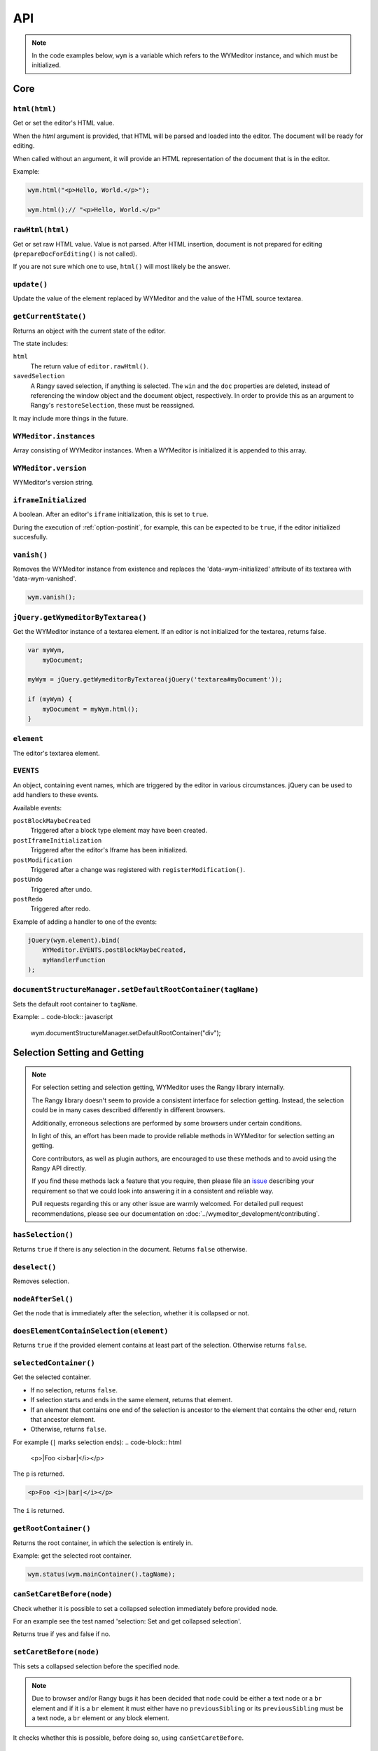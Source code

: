 ###
API
###

.. note::
    In the code examples below, ``wym`` is a variable which refers to the
    WYMeditor instance, and which must be initialized.

****
Core
****

``html(html)``
==============

Get or set the editor's HTML value.

When the `html` argument is provided,
that HTML will be parsed and loaded into the editor.
The document will be ready for editing.

When called without an argument,
it will provide an HTML representation of the document
that is in the editor.

Example:

.. code-block:: javascript

    wym.html("<p>Hello, World.</p>");

    wym.html();// "<p>Hello, World.</p>"

``rawHtml(html)``
=================

Get or set raw HTML value.
Value is not parsed.
After HTML insertion, document is not prepared for editing
(``prepareDocForEditing()`` is not called).

If you are not sure which one to use, ``html()`` will most likely be the answer.

``update()``
============

Update the value of the element replaced by WYMeditor and the value of
the HTML source textarea.

``getCurrentState()``
=====================

Returns an object with the current state of the editor.

The state includes:

``html``
    The return value of ``editor.rawHtml()``.
``savedSelection``
    A Rangy saved selection, if anything is selected.
    The ``win`` and the ``doc``  properties are deleted,
    instead of referencing the window object and the document object,
    respectively.
    In order to provide this as an argument to Rangy's ``restoreSelection``,
    these must be reassigned.

It may include more things in the future.

``WYMeditor.instances``
=======================

Array consisting of WYMeditor instances. When a WYMeditor is initialized it is
appended to this array.

``WYMeditor.version``
=====================

WYMeditor's version string.

``iframeInitialized``
=====================

A boolean. After an editor's ``iframe`` initialization, this is set to
``true``.

During the execution of :ref:`option-postinit`, for example, this can be
expected to be ``true``, if the editor initialized succesfully.

``vanish()``
============

Removes the WYMeditor instance from existence and replaces the
'data-wym-initialized' attribute of its textarea with 'data-wym-vanished'.

.. code-block:: javascript

    wym.vanish();

``jQuery.getWymeditorByTextarea()``
===================================

Get the WYMeditor instance of a textarea element. If an editor is not
initialized for the textarea, returns false.

.. code-block:: javascript

    var myWym,
        myDocument;

    myWym = jQuery.getWymeditorByTextarea(jQuery('textarea#myDocument'));

    if (myWym) {
        myDocument = myWym.html();
    }

``element``
===========

The editor's textarea element.

``EVENTS``
==========

An object, containing event names, which are triggered by the editor in various
circumstances. jQuery can be used to add handlers to these events.

Available events:

``postBlockMaybeCreated``
    Triggered after a block type element may have been
    created.
``postIframeInitialization``
    Triggered after the editor's Iframe has been
    initialized.
``postModification``
    Triggered after a change was registered with ``registerModification()``.
``postUndo``
    Triggered after undo.
``postRedo``
    Triggered after redo.

Example of adding a handler to one of the events:

.. code-block:: javascript

    jQuery(wym.element).bind(
        WYMeditor.EVENTS.postBlockMaybeCreated,
        myHandlerFunction
    );

``documentStructureManager.setDefaultRootContainer(tagName)``
=============================================================

Sets the default root container to ``tagName``.

Example:
.. code-block:: javascript

    wym.documentStructureManager.setDefaultRootContainer("div");

*****************************
Selection Setting and Getting
*****************************

.. note::
    For selection setting and selection getting, WYMeditor uses the Rangy library
    internally.

    The Rangy library doesn't seem to provide a consistent interface for
    selection getting. Instead, the selection could be in many cases described
    differently in different browsers.

    Additionally, erroneous selections are performed by some browsers under
    certain conditions.

    In light of this, an effort has been made to provide reliable methods in
    WYMeditor for selection setting an getting.

    Core contributors, as well as plugin authors, are encouraged to use these
    methods and to avoid using the Rangy API directly.

    If you find these methods lack a feature that you require, then please file an
    issue_ describing your requirement so that we could look into answering it in
    a consistent and reliable way.

    Pull requests regarding this or any other issue are warmly welcomed. For
    detailed pull request recommendations, please see our documentation on
    :doc:`../wymeditor_development/contributing`.

``hasSelection()``
==================

Returns ``true`` if there is any selection in the document.
Returns ``false`` otherwise.

``deselect()``
==============

Removes selection.

``nodeAfterSel()``
==================

Get the node that is immediately after the selection, whether it is collapsed
or not.

``doesElementContainSelection(element)``
========================================

Returns ``true`` if the provided element contains at least part of the
selection.
Otherwise returns ``false``.

``selectedContainer()``
=======================

Get the selected container.

* If no selection, returns ``false``.
* If selection starts and ends in the same element, returns that element.
* If an element that contains one end of the selection is ancestor to the
  element that contains the other end, return that ancestor element.
* Otherwise, returns ``false``.

For example (``|`` marks selection ends):
.. code-block:: html

    <p>|Foo <i>bar|</i></p>

The ``p`` is returned.

.. code-block:: html

    <p>Foo <i>|bar|</i></p>

The ``i`` is returned.

``getRootContainer()``
======================

Returns the root container, in which the selection is entirely in.

Example: get the selected root container.

.. code-block:: javascript

    wym.status(wym.mainContainer().tagName);

``canSetCaretBefore(node)``
===========================

Check whether it is possible to set a collapsed selection immediately before
provided node.

For an example see the test named 'selection: Set and get collapsed selection'.

Returns true if yes and false if no.

``setCaretBefore(node)``
========================

This sets a collapsed selection before the specified node.

.. note::
    Due to browser and/or Rangy bugs it has been decided that ``node`` could be
    either a text node or a ``br`` element and if it is a ``br`` element it must
    either have no ``previousSibling`` or its ``previousSibling`` must be a text
    node, a ``br`` element or any block element.

It checks whether this is possible, before doing so, using
``canSetCaretBefore``.

``canSetCaretIn(node)``
=======================

Check whether it is possible to set a collapsed selection at the start inside
a provided node. This is useful for the same reason as ``canSetCaretBefore``.

``setCaretIn(element)``
=======================

Sets a collapsed selection at the start inside a provided element.

.. note::
    Due to what seems like browser bugs, setting the caret inside an inline element
    results in a selection across the contents of that element.

    For this reason it might not be useful for implementation of features.

    It can, however, be useful in tests.

It checks whether this is possible, before doing so, using
``canSetCaretIn``.

``restoreSelectionAfterManipulation(manipulationFunc)``
=======================================================

A helper function to ensure that the selection is restored to the same
location after a potentially complicated DOM manipulation is performed. This
also handles the case where the DOM manipulation throws an error by cleaning
up any selection markers that were added to the DOM.

``manipulationFunc`` is a function that takes no arguments and performs the
manipulation. It should return true if changes were made that could have
potentially destroyed the selection.

``selection()``
===============

Returns the Rangy selection.

********************
Content Manipulation
********************

``body()``
==========

Returns the document's ``body`` element.

Example; get the root-level nodes in the document:

.. code-block:: javascript

    var rootNodes = wym.body().childNodes;

``$body()``
===========

Returns a jQuery object of the document's body element.

Example; find first paragraph in the document:

.. code-block:: javascript

    var $firstP = wym.$body().children('p').first();

``exec(cmd)``
=============

Execute a command. Supported ``cmd`` values:

Italic
    set/unset ``em`` on the selection.
Superscript
    set/unset ``sup`` on the selection.
Subscript
    set/unset ``sub`` on the selection.
InsertOrderedList
    create/remove an ordered list, based on the selection.
InsertUnorderedList
    create/remove an unordered list, based on the selection.
Indent
    `indent` the list element.
Outdent
    `outdent` the list element.
Undo
    undo an action.
Redo
    redo an action.
CreateLink
    open the link dialog and create/update a link on the selection.
Unlink
    remove a link, based on the selection.
InsertImage
    open the image dialog and insert/update an image.
InsertTable
    open the table dialog and insert a table.
Paste
    opens the paste dialog and paste raw paragraphs from an external
    application, e.g. Word.
ToggleHtml
    show/hide the HTML value.
Preview
    open the preview dialog.

``link(attrs)``
===============

Turns the selected text into an ``a`` element with the provided attributes.

If an ``a`` element is already selected, modifies its attributes.

Attributes are provided as key-value pairs, in ``attrs``.

Example:

.. code-block:: javascript

    // Perform some selection and then:
    wym.link({
        href: "http://example.com",
        title: "Example"
    });

``insertImage(attrs)``
===============

Inserts an ``img`` element with the provided attributes.

Attributes are provided as key-value pairs, in ``attrs``.

Example:

.. code-block:: javascript

    // Perform some selection and then:
    wym.insertImage({
        src: "example.jpg",
        alt: "Example"
    });

``paste(data)``
===============

*Parameters*

* data: string

*Description*

Paste raw text, inserting new paragraphs.

``insert(data)``
================

*Parameters*

* data: XHTML string

*Description*

    Insert XHTML string at the cursor position. If there's a selection, it is
    replaced by ``data``.

Example:

.. code-block:: javascript

    wym.insert('<strong>Hello, World.</strong>');

``setRootContainer(sType)``
===========================

Set the root container in which the selection is entirely in.

A root container is a root element in the document. For example, a paragraph
or a 'div'. It is only allowed inside the root of the document and inside a
blockquote element.

Example: switch the root container to Heading 1.

.. code-block:: javascript

    wym.mainContainer('H1');

``wrap(left, right)``
=====================

*Parameters*

* left: XHTML string
* right: XHTML string

*Description*

Wrap the inline selection with XHTML.

Example:

.. code-block:: javascript

    wym.wrap('<span class="city">', '</span>');

``unwrap()``
============

Unwrap the selection, by removing inline elements but keeping the selected
text.

``registerModification()``
====================

Registers a change in the document. This should be called after changes
are made in the document.

Triggers the ``postModification`` event afterwards.

``switchTo(node, sType, stripAttrs)``
=====================================

Switch the type of the given ``node`` to type ``sType``.

If ``stripAttrs`` is true, the attributes of node will not be included in the new
type. If ``stripAttrs`` is false (or undefined), the attributes of node will be
preserved through the switch.

``toggleClass(sClass, jqexpr)``
===============================

Set or remove the class ``sClass`` on the selected container/parent
matching the jQuery expression ``jqexpr``.

Example: set the class ``my-class`` on the selected paragraph with the
class ``my-other-class``.

.. code-block:: javascript

    wym.toggleClass('.my-class', 'P.my-other-class')

``isBlockNode(node)``
=====================

Returns true if the provided node is a block type element.

``isForbiddenRootContainer(tagName)``
=====================================

Returns true if provided ``tagName`` is disallowed as a root container.
Returns false if it is allowed.

``isInlineNode(node)``
======================

Returns true if the provided ``node`` is an inline type node. Otherwise
returns false.

``keyCanCreateBlockElement(keyCode)``
=====================================

Determines whether the key represented by the passed ``keyCode`` can create a
block element within the editor when pressed. Returns true if the key can
create a block element when pressed, and returns false if otherwise.

``prepareDocForEditing()``
==========================

Makes some editor-only modifications to the body of the document, which are necessary
for the user interface. For example, inserts ``br`` elements in certain places.
These modifications will not show up in the HTML output.

``findUp(node, filter)``
========================

Return the closest parent or self container, based on its type.

``filter`` is a string or an array of strings on which to filter the container.

``unwrapIfMeaninglessSpan(node)``
====================================

If the given node is a span with no useful attributes, unwrap it.

For certain editing actions (mostly list indent/outdent), it's necessary to
wrap content in a span element to retain grouping because it's not obvious that
the content will stay together without grouping. This method detects that
specific situation and then unwraps the content if the span is in fact not
necessary. It handles the fact that IE7 throws attributes on spans, even if
they're completely empty.

*********
Undo/Redo
*********

``undoRedo.undo()``
===================

Undoes the last change.

Triggers the ``postUndo`` event afterwards.

example: ``wym.undoRedo.undo();``

``undoRedo.redo()``
===================

Redoes the last undone change.

Triggers the ``postRedo`` event afterwards.

example: ``wym.undoRedo.redo();``

``undoRedo.reset()``
====================

Forgets all changes.

example: ``wym.undoRedo.reset();``

*****************
List manipulation
*****************

``isListNode(node)``
====================

Returns true if the provided node is a list element. Otherwise
returns false.

``indent()``
============

Indent the selected list items. Only list items that have a common list will be
indented.

``outdent()``
=============

Outdent the selected list items.

``insertList(listType)``
========================

This either manipulates existing lists or creates a new one.

The action that will be performed depends on the contents of the
selection and their context.

This can result in one of:

1. Changing the type of lists.
2. Removing items from list.
3. Creating a list.
4. Nothing.

If existing list items are selected this means either changing list type
or de-listing. Changing list type occurs when selected list items all share
a list of a different type than the requested. Removing items from lists
occurs when selected list items are all of the same type as the requested.

If no list items are selected, then, if possible, a list will be created.
If not possible, no change is made.

Returns true if a change was made, false otherwise.

``changeListType(list, listType)``
==================================

Changes the type of a provided ``list`` element to the desired ``listType``.

``convertToList(blockElement, listType)``
=========================================

Converts the provided ``blockElement`` into a list of ``listType``. Returns the
list.

**************
User Interface
**************

``status(sMessage)``
====================

Update the HTML value of WYMeditor' status bar.

Example:

.. code-block:: javascript

    wym.status("This is the status bar.");

``dialog(sType)``
=================

Open a dialog of type ``sType``.

Supported values: Link, Image, Table, Paste_From_Word.

Example:

.. code-block:: javascript

    wym.dialog('Link');

``toggleHtml()``
================

Show/hide the HTML source.

``focusOnDocument()``
=====================

Set the browser's focus on the document.

This may be useful for returning focus to the document, for a smooth user
experience, after some UI interaction.

For example, you may want to bind it as a handler for a dialog's window
``beforeunload`` event. For example:

.. code-block:: javascript

    jQuery(window).bind('beforeunload', function () {
        wym.focusOnDocument();
    });

``get$Buttons()``
=================

Returns a jQuery object, containing all the UI buttons.

Example:

.. code-block:: javascript

    var $buttons = wym.get$Buttons();

*******
Helpers
*******

``WYMeditor.console``
=====================

A wrapper for the various browser consoles. Use it instead of
``window.console``, ``console``, etc.. Handles the situation where in some IEs
the console doesn't always exist.

``wym.uniqueStamp()``
=====================

Returns a globally unique string.

``jQuery.fn.nextContentsUntil()`` and ``jQuery.fn.prevContentsUntil()``
=======================================================================

Acts like ``.nextUntil()`` but includes text nodes and comments and only
works on the first element in the given jQuery collection.

``jQuery.fn.nextAllContents()`` and ``jQuery.fn.prevAllContents()``
===================================================================

Acts like ``.nextAll()`` but includes text nodes and comments and only
works on the first element in the given jQuery collection.

``jQuery.fn.parentsOrSelf()``
=============================

Returns the parents or the node itself, according to jQuery selector.

example:

.. code-block:: javascript

    var parentLis = $someNode.parentsOrSelf("li")

``jQuery.fn.isPhantomNode()`` and ``WYMeditor.isPhantomNode()``
=============================================================

Returns true if the node is a text node with whitespaces only.
The jQuery extension checks the first node.

``WYMeditor.isPhantomString()``
===============================

Returns true if the provided string consists only of whitespaces.

``WYMeditor.arrayContains(array, thing)``
=========================================

Returns true if ``array`` contains ``thing``. Uses ``===`` for comparison of
provided ``thing`` with contents of provided ``array``.

``WYMeditor.replaceAllInStr(str, old, new)``
============================================

Returns a string based on ``str``, where all instances of ``old`` were replaced
by ``new``.

``WYMeditor.editor.get$CommonParent(one, two)``
===============================================

Returns a jQuery of the common parent of two document elements.

*********
Constants
*********

Elements
========

``BLOCKING_ELEMENT_SPACER_CLASS``
    Class for marking ``br`` elements used to space apart blocking elements in
    the editor.
``BLOCKING_ELEMENTS``
    The subset of the ``ROOT_CONTAINERS`` that prevent the user from using
    up/down/enter/backspace from moving above or below them. They
    effectively block the creation of new blocks.
``BLOCKS``
    All blocks (as opposed to inline) tags.
``EDITOR_ONLY_CLASS``
    Class used to flag an element for removal by the xhtml parser so that
    the element is removed from the output and only shows up internally
    within the editor.
``FORBIDDEN_ROOT_CONTAINERS``
    Containers that we explicitly do not allow at the root of the document.
    These containers must be wrapped in a valid root container.
``HEADING_ELEMENTS``
    ``h1`` through ``h6``.
``INLINE_ELEMENTS``
    Inline elements.
``LIST_TYPE_ELEMENTS``
    ``ol`` and ``ul``.
``ROOT_CONTAINERS``
    Containers that we allow at the root of the document (as direct children
    of the body tag).

Key codes
=========

The following are all under ``WYMeditor.KEY_CODE``. For example,
``WYMeditor.KEY_CODE.ENTER`` is ``13``.

* ``B``
* ``BACKSPACE``
* ``COMMAND``
* ``CTRL``
* ``CURSOR``
* ``DELETE``
* ``DOWN``
* ``END``
* ``ENTER``
* ``HOME``
* ``I``
* ``LEFT``
* ``R``
* ``RIGHT``
* ``TAB``
* ``UP``

Node types
==========

As in https://developer.mozilla.org/en-US/docs/Web/API/Node.nodeType.

* ``WYMeditor.NODE_TYPE.ATTRIBUTE``
* ``WYMeditor.NODE_TYPE.ELEMENT``
* ``WYMeditor.NODE_TYPE.TEXT``


********************
Internationalization
********************

``replaceStrings(sVal)``
========================

Localize the strings included in ``sVal``.

``encloseString(sVal)``
=======================

Enclose a string in string delimiters.

*********
Utilities
*********

``box``
=======

The WYMeditor container.

``jQuery.wymeditors(i)``
========================

Returns the WYMeditor instance with index i (zero-based).

Example:

.. code-block:: javascript

    jQuery.wymeditors(0).toggleHtml();

``jQuery.copyPropsFromObjectToObject(origin, target, props)``
=============================================================

General helper function that copies specified list of properties from a
specified origin object to a specified target object.

Example:

.. code-block:: javascript

    var foo = {A: 'a', B: 'b', C: 'c'},
        bar = {Y: 'y'};
    jQuery.copyPropsFromObjectToObject(foo, bar, ['A', 'B']);

``bar`` will then be ``{A: 'a', B: 'b', Y: 'y'}``.

``isInlineNode(node)``
======================

Returns true if the provided node is an inline type node. False, otherwise.

.. _issue: https://github.com/wymeditor/wymeditor/issues

``WYMeditor.isInternetExplorer*()``
===================================

``WYMeditor.isInternetExplorerPre11()`` and
``WYMeditor.isInternetExplorer11OrNewer()``.

Internet Explorer's engine, Trident, had changed considerably in version 7,
which is the version that IE11 has, and now behaves very similarly to Mozilla.

These two functions help detect whether the running browser is IE before 11 or
IE11-or-newer, by returning a boolean.
